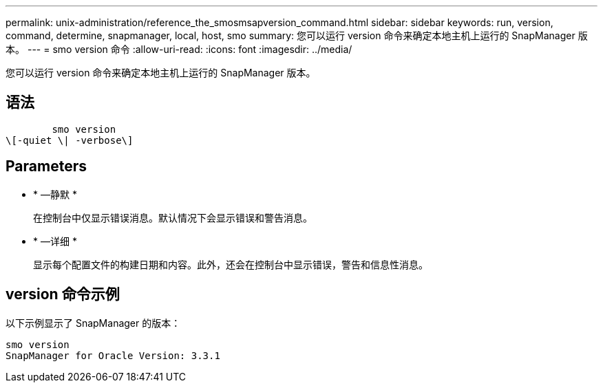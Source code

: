 ---
permalink: unix-administration/reference_the_smosmsapversion_command.html 
sidebar: sidebar 
keywords: run, version, command, determine, snapmanager, local, host, smo 
summary: 您可以运行 version 命令来确定本地主机上运行的 SnapManager 版本。 
---
= smo version 命令
:allow-uri-read: 
:icons: font
:imagesdir: ../media/


[role="lead"]
您可以运行 version 命令来确定本地主机上运行的 SnapManager 版本。



== 语法

[listing]
----

        smo version
\[-quiet \| -verbose\]
----


== Parameters

* * —静默 *
+
在控制台中仅显示错误消息。默认情况下会显示错误和警告消息。

* * —详细 *
+
显示每个配置文件的构建日期和内容。此外，还会在控制台中显示错误，警告和信息性消息。





== version 命令示例

以下示例显示了 SnapManager 的版本：

[listing]
----
smo version
SnapManager for Oracle Version: 3.3.1
----